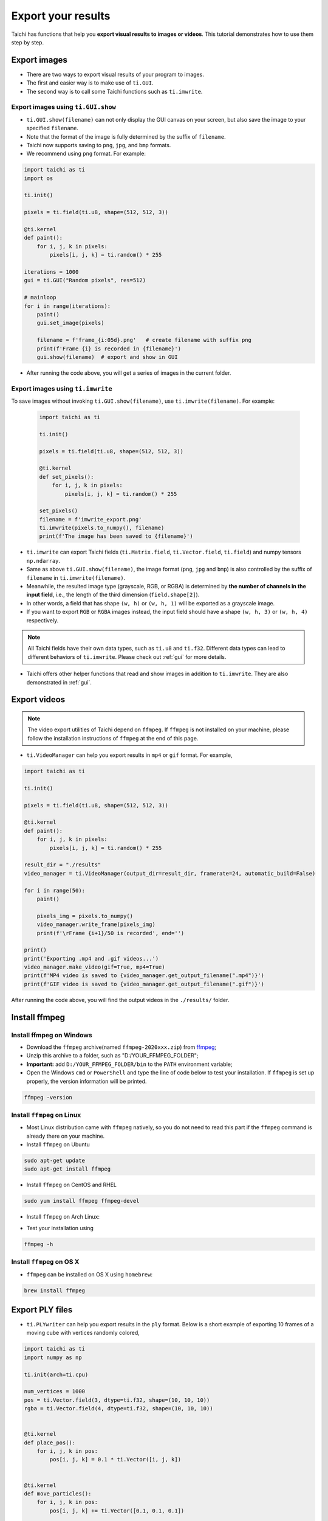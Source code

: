 .. _export_results:

Export your results
===================
Taichi has functions that help you **export visual results to images or videos**. This tutorial demonstrates how to use them step by step.

Export images
-------------

- There are two ways to export visual results of your program to images.
- The first and easier way is to make use of ``ti.GUI``.
- The second way is to call some Taichi functions such as ``ti.imwrite``.

Export images using ``ti.GUI.show``
+++++++++++++++++++++++++++++++++++

- ``ti.GUI.show(filename)`` can not only display the GUI canvas on your screen, but also save the image to your specified ``filename``.
- Note that the format of the image is fully determined by the suffix of ``filename``.
- Taichi now supports saving to ``png``, ``jpg``, and ``bmp`` formats.
- We recommend using ``png`` format. For example:

.. code-block:: python

    import taichi as ti
    import os

    ti.init()

    pixels = ti.field(ti.u8, shape=(512, 512, 3))

    @ti.kernel
    def paint():
        for i, j, k in pixels:
            pixels[i, j, k] = ti.random() * 255

    iterations = 1000
    gui = ti.GUI("Random pixels", res=512)

    # mainloop
    for i in range(iterations):
        paint()
        gui.set_image(pixels)

        filename = f'frame_{i:05d}.png'   # create filename with suffix png
        print(f'Frame {i} is recorded in {filename}')
        gui.show(filename)  # export and show in GUI

- After running the code above, you will get a series of images in the current folder.

Export images using ``ti.imwrite``
++++++++++++++++++++++++++++++++++
To save images without invoking ``ti.GUI.show(filename)``, use ``ti.imwrite(filename)``. For example:

    .. code-block:: python

        import taichi as ti

        ti.init()

        pixels = ti.field(ti.u8, shape=(512, 512, 3))

        @ti.kernel
        def set_pixels():
            for i, j, k in pixels:
                pixels[i, j, k] = ti.random() * 255

        set_pixels()
        filename = f'imwrite_export.png'
        ti.imwrite(pixels.to_numpy(), filename)
        print(f'The image has been saved to {filename}')

- ``ti.imwrite`` can export Taichi fields (``ti.Matrix.field``, ``ti.Vector.field``, ``ti.field``) and numpy tensors ``np.ndarray``.
- Same as above ``ti.GUI.show(filename)``, the image format (``png``, ``jpg`` and ``bmp``) is also controlled by the suffix of ``filename`` in ``ti.imwrite(filename)``.
- Meanwhile, the resulted image type (grayscale, RGB, or RGBA) is determined by **the number of channels in the input field**, i.e., the length of the third dimension (``field.shape[2]``).
- In other words, a field that has shape ``(w, h)`` or ``(w, h, 1)`` will be exported as a grayscale image.
- If you want to export ``RGB`` or ``RGBA`` images instead, the input field should have a shape ``(w, h, 3)`` or ``(w, h, 4)`` respectively.

.. note::

    All Taichi fields have their own data types, such as ``ti.u8`` and ``ti.f32``. Different data types can lead to different behaviors of ``ti.imwrite``. Please check out :ref:`gui` for more details.

- Taichi offers other helper functions that read and show images in addition to ``ti.imwrite``. They are also demonstrated in :ref:`gui`.

Export videos
-------------

.. note::

    The video export utilities of Taichi depend on ``ffmpeg``. If ``ffmpeg`` is not installed on your machine, please follow the installation instructions of ``ffmpeg`` at the end of this page.

- ``ti.VideoManager`` can help you export results in ``mp4`` or ``gif`` format. For example,

.. code-block:: python

    import taichi as ti

    ti.init()

    pixels = ti.field(ti.u8, shape=(512, 512, 3))

    @ti.kernel
    def paint():
        for i, j, k in pixels:
            pixels[i, j, k] = ti.random() * 255

    result_dir = "./results"
    video_manager = ti.VideoManager(output_dir=result_dir, framerate=24, automatic_build=False)

    for i in range(50):
        paint()

        pixels_img = pixels.to_numpy()
        video_manager.write_frame(pixels_img)
        print(f'\rFrame {i+1}/50 is recorded', end='')

    print()
    print('Exporting .mp4 and .gif videos...')
    video_manager.make_video(gif=True, mp4=True)
    print(f'MP4 video is saved to {video_manager.get_output_filename(".mp4")}')
    print(f'GIF video is saved to {video_manager.get_output_filename(".gif")}')

After running the code above, you will find the output videos in the ``./results/`` folder.

Install ffmpeg
--------------

Install ffmpeg on Windows
+++++++++++++++++++++++++

- Download the ``ffmpeg`` archive(named ``ffmpeg-2020xxx.zip``) from `ffmpeg <https://ffmpeg.org/download.html>`_;

- Unzip this archive to a folder, such as "D:/YOUR_FFMPEG_FOLDER";

- **Important:** add ``D:/YOUR_FFMPEG_FOLDER/bin`` to the ``PATH`` environment variable;

- Open the Windows ``cmd`` or ``PowerShell`` and type the line of code below to test your installation. If ``ffmpeg`` is set up properly, the version information will be printed.

.. code-block:: shell

    ffmpeg -version

Install ``ffmpeg`` on Linux
+++++++++++++++++++++++++++
- Most Linux distribution came with ``ffmpeg`` natively, so you do not need to read this part if the ``ffmpeg`` command is already there on your machine.
- Install ``ffmpeg`` on Ubuntu

.. code-block:: shell

    sudo apt-get update
    sudo apt-get install ffmpeg

- Install ``ffmpeg`` on CentOS and RHEL

.. code-block:: shell

    sudo yum install ffmpeg ffmpeg-devel

- Install ``ffmpeg`` on Arch Linux:

.. code-block: shell

    sudo pacman -S ffmpeg

- Test your installation using

.. code-block:: shell

    ffmpeg -h

Install ``ffmpeg`` on OS X
++++++++++++++++++++++++++

- ``ffmpeg`` can be installed on OS X using ``homebrew``:

.. code-block:: shell

    brew install ffmpeg

.. _export_ply_files:

Export PLY files
----------------
- ``ti.PLYwriter`` can help you export results in the ``ply`` format. Below is a short example of exporting 10 frames of a moving cube with vertices randomly colored,

.. code-block:: python

    import taichi as ti
    import numpy as np

    ti.init(arch=ti.cpu)

    num_vertices = 1000
    pos = ti.Vector.field(3, dtype=ti.f32, shape=(10, 10, 10))
    rgba = ti.Vector.field(4, dtype=ti.f32, shape=(10, 10, 10))


    @ti.kernel
    def place_pos():
        for i, j, k in pos:
            pos[i, j, k] = 0.1 * ti.Vector([i, j, k])


    @ti.kernel
    def move_particles():
        for i, j, k in pos:
            pos[i, j, k] += ti.Vector([0.1, 0.1, 0.1])


    @ti.kernel
    def fill_rgba():
        for i, j, k in rgba:
            rgba[i, j, k] = ti.Vector(
                [ti.random(), ti.random(), ti.random(), ti.random()])


    place_pos()
    series_prefix = "example.ply"
    for frame in range(10):
        move_particles()
        fill_rgba()
        # now adding each channel only supports passing individual np.array
        # so converting into np.ndarray, reshape
        # remember to use a temp var to store so you dont have to convert back
        np_pos = np.reshape(pos.to_numpy(), (num_vertices, 3))
        np_rgba = np.reshape(rgba.to_numpy(), (num_vertices, 4))
        # create a PLYWriter
        writer = ti.PLYWriter(num_vertices=num_vertices)
        writer.add_vertex_pos(np_pos[:, 0], np_pos[:, 1], np_pos[:, 2])
        writer.add_vertex_rgba(
            np_rgba[:, 0], np_rgba[:, 1], np_rgba[:, 2], np_rgba[:, 3])
        writer.export_frame_ascii(frame, series_prefix)

After running the code above, you will find the output sequence of ``ply`` files in the current working directory. Next, we will break down the usage of ``ti.PLYWriter`` into 4 steps and show some examples.

- Setup ``ti.PLYWriter``

.. code-block:: python

    # num_vertices must be a positive int
    # num_faces is optional, default to 0
    # face_type can be either "tri" or "quad", default to "tri"

    # in our previous example, a writer with 1000 vertices and 0 triangle faces is created
    num_vertices = 1000
    writer = ti.PLYWriter(num_vertices=num_vertices)

    # in the below example, a writer with 20 vertices and 5 quadrangle faces is created
    writer2 = ti.PLYWriter(num_vertices=20, num_faces=5, face_type="quad")

- Add required channels

.. code-block:: python

    # A 2D grid with quad faces
    #     y
    #     |
    # z---/
    #    x
    #         19---15---11---07---03
    #         |    |    |    |    |
    #         18---14---10---06---02
    #         |    |    |    |    |
    #         17---13---19---05---01
    #         |    |    |    |    |
    #         16---12---08---04---00

    writer = ti.PLYWriter(num_vertices=20, num_faces=12, face_type="quad")

    # For the vertices, the only required channel is the position,
    # which can be added by passing 3 np.array x, y, z into the following function.

    x = np.zeros(20)
    y = np.array(list(np.arange(0, 4))*5)
    z = np.repeat(np.arange(5), 4)
    writer.add_vertex_pos(x, y, z)

    # For faces (if any), the only required channel is the list of vertex indices that each face contains.
    indices = np.array([0, 1, 5, 4]*12)+np.repeat(
        np.array(list(np.arange(0, 3))*4)+4*np.repeat(np.arange(4), 3), 4)
    writer.add_faces(indices)

- Add optional channels

.. code-block:: python

    # Add custome vertex channel, the input should include a key, a supported datatype and, the data np.array
    vdata = np.random.rand(20)
    writer.add_vertex_channel("vdata1", "double", vdata)

    # Add custome face channel
    foo_data = np.zeros(12)
    writer.add_face_channel("foo_key", "foo_data_type", foo_data)
    # error! because "foo_data_type" is not a supported datatype. Supported ones are
    # ['char', 'uchar', 'short', 'ushort', 'int', 'uint', 'float', 'double']

    # PLYwriter already defines several useful helper functions for common channels
    # Add vertex color, alpha, and rgba
    # using float/double r g b alpha to reprent color, the range should be 0 to 1
    r = np.random.rand(20)
    g = np.random.rand(20)
    b = np.random.rand(20)
    alpha = np.random.rand(20)
    writer.add_vertex_color(r, g, b)
    writer.add_vertex_alpha(alpha)
    # equivilantly
    # add_vertex_rgba(r, g, b, alpha)

    # vertex normal
    writer.add_vertex_normal(np.ones(20), np.zeros(20), np.zeros(20))

    # vertex index, and piece (group id)
    writer.add_vertex_id()
    writer.add_vertex_piece(np.ones(20))

    # Add face index, and piece (group id)
    # Indexing the existing faces in the writer and add this channel to face channels
    writer.add_face_id()
    # Set all the faces is in group 1
    writer.add_face_piece(np.ones(12))

- Export files

.. code-block:: python

    series_prefix = "example.ply"
    series_prefix_ascii = "example_ascii.ply"
    # Export a single file
    # use ascii so you can read the content
    writer.export_ascii(series_prefix_ascii)

    # alternatively, use binary for a bit better performance
    # writer.export(series_prefix)

    # Export a sequence of files, ie in 10 frames
    for frame in range(10):
        # write each frame as i.e. "example_000000.ply" in your current running folder
        writer.export_frame_ascii(frame, series_prefix_ascii)
        # alternatively, use binary
        # writer.export_frame(frame, series_prefix)

        # update location/color
        x = x + 0.1*np.random.rand(20)
        y = y + 0.1*np.random.rand(20)
        z = z + 0.1*np.random.rand(20)
        r = np.random.rand(20)
        g = np.random.rand(20)
        b = np.random.rand(20)
        alpha = np.random.rand(20)
        # re-fill
        writer = ti.PLYWriter(num_vertices=20, num_faces=12, face_type="quad")
        writer.add_vertex_pos(x, y, z)
        writer.add_faces(indices)
        writer.add_vertex_channel("vdata1", "double", vdata)
        writer.add_vertex_color(r, g, b)
        writer.add_vertex_alpha(alpha)
        writer.add_vertex_normal(np.ones(20), np.zeros(20), np.zeros(20))
        writer.add_vertex_id()
        writer.add_vertex_piece(np.ones(20))
        writer.add_face_id()
        writer.add_face_piece(np.ones(12))

Import ``ply`` files into Houdini and Blender
+++++++++++++++++++++++++++++++++++++++++++++
Houdini supports importing a series of ``ply`` files sharing the same prefix/post-fix. Our ``export_frame`` can achieve the requirement for you. In Houdini, click ``File->Import->Geometry`` and navigate to the folder containing your frame results, who should be collapsed into one single entry like ``example_$F6.ply (0-9)``. Double-click this entry to finish the importing process.

Blender requires an add-on called `Stop-motion-OBJ <https://github.com/neverhood311/Stop-motion-OBJ>`_ to load the result sequences. `Detailed documentation <https://github.com/neverhood311/Stop-motion-OBJ/wiki>`_ is provided by the author on how to install and use the add-on. If you're using the latest version of Blender (2.80+), download and install the `latest release <https://github.com/neverhood311/Stop-motion-OBJ/releases/latest>`_ of Stop-motion-OBJ. For Blender 2.79 and older, use version ``v1.1.1`` of the add-on.
